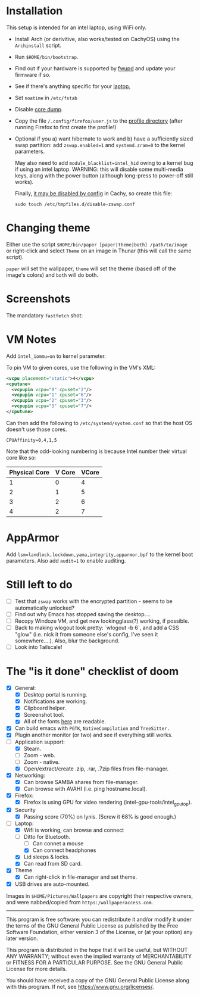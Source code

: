 * Installation
This setup is intended for an intel laptop, using WiFi only.

- Install Arch (or derivitive, also works/tested on CachyOS) using the =Archinstall= script.
- Run =$HOME/bin/bootstrap=.
- Find out if your hardware is supported by [[https://wiki.archlinux.org/title/Fwupd][fwupd]] and update your firmware if so.
- See if there's anything specific for your [[https://wiki.archlinux.org/title/Category:Laptops][laptop.]]
- Set =noatime= in =/etc/fstab=
- Disable [[https://wiki.archlinux.org/title/Core_dump][core dump]].
- Copy the file ~/.config/firefox/user.js~ to the [[http://kb.mozillazine.org/Profile_folder][profile directory]] (after running Firefox to first create the profile!)
- Optional if you a) want hibernate to work and b) have a sufficiently sized swap partition:
   add =zswap.enabled=1= and =systemd.zram=0= to the kernel parameters.

   May also need to add =module_blacklist=intel_hid= owing to a kernel bug if using an intel laptop.  WARNING: this will disable some multi-media keys, along with the power button (although long-press to power-off still works).

   Finally, [[https://discuss.cachyos.org/t/zswap-not-enabled-despite-kernel-parameter-being-set/6942][it may be disabled by config]] in Cachy, so create this file:
   #+begin_src shell
   sudo touch /etc/tmpfiles.d/disable-zswap.conf
   #+end_src

* Changing theme
Either use the script =$HOME/bin/paper [paper|theme|both] /path/to/image= or right-click and select =Theme= on an image in Thunar (this will call the same script).

=paper= will set the wallpaper, =theme= will set the theme (based off of the image's colors) and =both= will do both.

* Screenshots

The mandatory =fastfetch= shot:

[[file:Pictures/info.png]]

* VM Notes
Add =intel_iommu=on= to kernel parameter.

To pin VM to given cores, use the following in the VM's XML:
#+begin_src xml
<vcpu placement="static">4</vcpu>
<cputune>
  <vcpupin vcpu="0" cpuset="2"/>
  <vcpupin vcpu="1" cpuset="6"/>
  <vcpupin vcpu="2" cpuset="3"/>
  <vcpupin vcpu="3" cpuset="7"/>
</cputune>
#+end_src

Can then add the following to =/etc/systemd/system.conf= so that the host OS doesn't use those cores.

=CPUAffinity=0,4,1,5=

Note that the odd-looking numbering is because Intel number their virtual core like so:

|---------------+--------+-------|
| Physical Core | V Core | VCore |
|---------------+--------+-------|
|             1 |      0 |     4 |
|             2 |      1 |     5 |
|             3 |      2 |     6 |
|             4 |      2 |     7 |
|---------------+--------+-------|

* AppArmor
Add =lsm=landlock,lockdown,yama,integrity,apparmor,bpf= to the kernel boot parameters.
Also add =audit=1= to enable auditing.

* Still left to do
  - [ ] Test that =zswap= works with the encrypted partition - seems to be automatically unlocked?
  - [ ] Find out why Emacs has stopped saving the desktop....
  - [ ]  Recopy Windoze VM, and get new lookingglass(?) working, if possible.
  - [ ] Back to making wlogout look pretty: `wlogout -b 6`, and add a CSS "glow" (i.e. nick it from someone else's config, I've seen it somewhere....).  Also, blur the background.
  - [ ] Look into Tailscale!

* The "is it done" checklist of doom
  - [X] General:
    - [X] Desktop portal is running.
    - [X] Notifications are working.
    - [X] Clipboard helper.
    - [X] Screenshot tool.
    - [X] All of the fonts [[https://www.cogsci.ed.ac.uk/=richard/unicode-sample.html][here]] are readable.
  - [X] Can build emacs with =PGTK=, =NativeCompilation= and =TreeSitter.=
  - [X] Plugin another monitor (or two) and see if everything still works.
  - [-] Application support:
    * [X] Steam.
    * [ ] Zoom - web.
    * [ ] Zoom - native.
    * [X] Open/extract/create .zip, .rar, .7zip files from file-manager.
  - [X] Networking:
    * [X] Can browse SAMBA shares from file-manager.
    * [X] Can browse with AVAHI (i.e. ping hostname.local).
  - [X] Firefox:
    * [X] Firefox is using GPU for video rendering (intel-gpu-tools/intel_gpu_top).
  - [X] Security
    * [X] Passing score (70%) on lynis. (Screw it 68% is good enough.)
  - [-] Laptop:
    * [X] Wifi is working, can browse and connect
    * [-] Ditto for Bluetooth.
      * [ ] Can connet a mouse
      * [X] Can connect headphones
    * [X] Lid sleeps & locks.
    * [X] Can read from SD card.
  - [X] Theme
    - [X] Can right-click in file-manager and set theme.
  - [X] USB drives are auto-mounted.

Images in =$HOME/Pictures/Wallpapers= are copyright their respective owners, and were nabbed/copied from =https:/wallpaperaccess.com=.

--------------------------------------------------------------------------------

       This program is free software: you can redistribute it and/or
       modify it under the terms of the GNU General Public License as
       published by the Free Software Foundation, either version 3 of
       the License, or (at your option) any later version.

    This program is distributed in the hope that it will be useful,
    but WITHOUT ANY WARRANTY; without even the implied warranty of
    MERCHANTABILITY or FITNESS FOR A PARTICULAR PURPOSE. See the GNU
    General Public License for more details.

    You should have received a copy of the GNU General Public License
    along with this program. If not, see
    <https://www.gnu.org/licenses/>.

